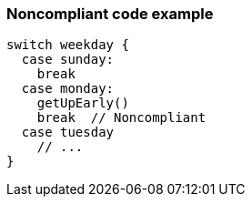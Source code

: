 === Noncompliant code example

[source,text]
----
switch weekday {
  case sunday:
    break
  case monday:
    getUpEarly()
    break  // Noncompliant
  case tuesday
    // ...
}
----
